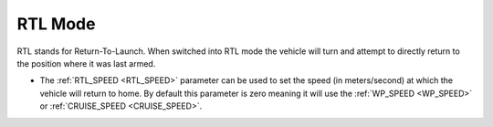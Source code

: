 .. _rtl-mode:

========
RTL Mode
========

RTL stands for Return-To-Launch.  When switched into RTL mode the vehicle will turn and attempt to directly return to the position where it was last armed.

-  The :ref:`RTL_SPEED <RTL_SPEED>` parameter can be used to set the speed (in meters/second) at which the vehicle will return to home.  By default this parameter is zero meaning it will use the :ref:`WP_SPEED <WP_SPEED>` or :ref:`CRUISE_SPEED <CRUISE_SPEED>`.
